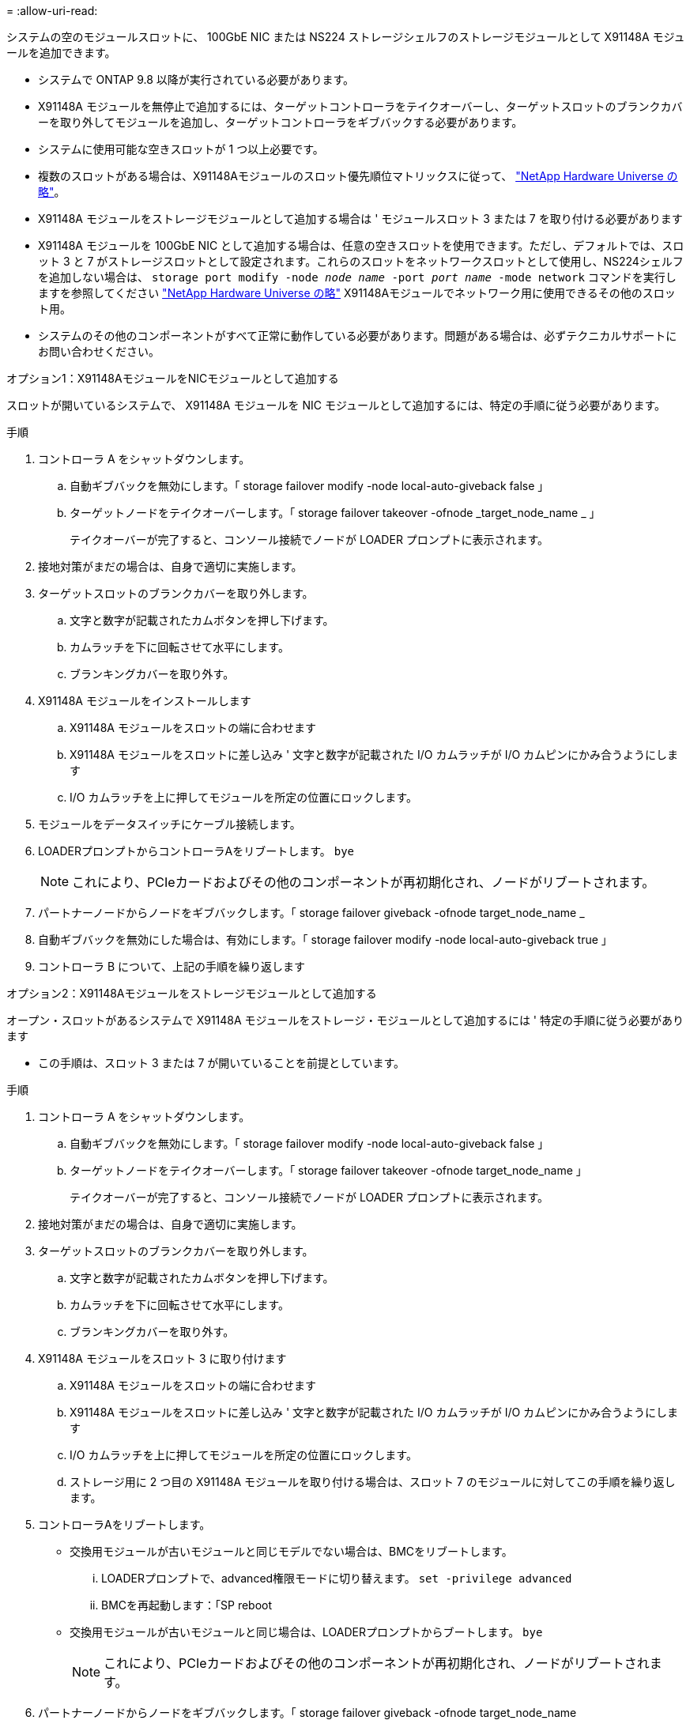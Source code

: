= 
:allow-uri-read: 


システムの空のモジュールスロットに、 100GbE NIC または NS224 ストレージシェルフのストレージモジュールとして X91148A モジュールを追加できます。

* システムで ONTAP 9.8 以降が実行されている必要があります。
* X91148A モジュールを無停止で追加するには、ターゲットコントローラをテイクオーバーし、ターゲットスロットのブランクカバーを取り外してモジュールを追加し、ターゲットコントローラをギブバックする必要があります。
* システムに使用可能な空きスロットが 1 つ以上必要です。
* 複数のスロットがある場合は、X91148Aモジュールのスロット優先順位マトリックスに従って、 https://hwu.netapp.com["NetApp Hardware Universe の略"^]。
* X91148A モジュールをストレージモジュールとして追加する場合は ' モジュールスロット 3 または 7 を取り付ける必要があります
* X91148A モジュールを 100GbE NIC として追加する場合は、任意の空きスロットを使用できます。ただし、デフォルトでは、スロット 3 と 7 がストレージスロットとして設定されます。これらのスロットをネットワークスロットとして使用し、NS224シェルフを追加しない場合は、 `storage port modify -node _node name_ -port _port name_ -mode network` コマンドを実行しますを参照してください https://hwu.netapp.com["NetApp Hardware Universe の略"^] X91148Aモジュールでネットワーク用に使用できるその他のスロット用。
* システムのその他のコンポーネントがすべて正常に動作している必要があります。問題がある場合は、必ずテクニカルサポートにお問い合わせください。


[role="tabbed-block"]
====
--
.オプション1：X91148AモジュールをNICモジュールとして追加する
スロットが開いているシステムで、 X91148A モジュールを NIC モジュールとして追加するには、特定の手順に従う必要があります。

.手順
. コントローラ A をシャットダウンします。
+
.. 自動ギブバックを無効にします。「 storage failover modify -node local-auto-giveback false 」
.. ターゲットノードをテイクオーバーします。「 storage failover takeover -ofnode _target_node_name _ 」
+
テイクオーバーが完了すると、コンソール接続でノードが LOADER プロンプトに表示されます。



. 接地対策がまだの場合は、自身で適切に実施します。
. ターゲットスロットのブランクカバーを取り外します。
+
.. 文字と数字が記載されたカムボタンを押し下げます。
.. カムラッチを下に回転させて水平にします。
.. ブランキングカバーを取り外す。


. X91148A モジュールをインストールします
+
.. X91148A モジュールをスロットの端に合わせます
.. X91148A モジュールをスロットに差し込み ' 文字と数字が記載された I/O カムラッチが I/O カムピンにかみ合うようにします
.. I/O カムラッチを上に押してモジュールを所定の位置にロックします。


. モジュールをデータスイッチにケーブル接続します。
. LOADERプロンプトからコントローラAをリブートします。 `bye`
+

NOTE: これにより、PCIeカードおよびその他のコンポーネントが再初期化され、ノードがリブートされます。

. パートナーノードからノードをギブバックします。「 storage failover giveback -ofnode target_node_name _
. 自動ギブバックを無効にした場合は、有効にします。「 storage failover modify -node local-auto-giveback true 」
. コントローラ B について、上記の手順を繰り返します


--
.オプション2：X91148Aモジュールをストレージモジュールとして追加する
--
オープン・スロットがあるシステムで X91148A モジュールをストレージ・モジュールとして追加するには ' 特定の手順に従う必要があります

* この手順は、スロット 3 または 7 が開いていることを前提としています。


.手順
. コントローラ A をシャットダウンします。
+
.. 自動ギブバックを無効にします。「 storage failover modify -node local-auto-giveback false 」
.. ターゲットノードをテイクオーバーします。「 storage failover takeover -ofnode target_node_name 」
+
テイクオーバーが完了すると、コンソール接続でノードが LOADER プロンプトに表示されます。



. 接地対策がまだの場合は、自身で適切に実施します。
. ターゲットスロットのブランクカバーを取り外します。
+
.. 文字と数字が記載されたカムボタンを押し下げます。
.. カムラッチを下に回転させて水平にします。
.. ブランキングカバーを取り外す。


. X91148A モジュールをスロット 3 に取り付けます
+
.. X91148A モジュールをスロットの端に合わせます
.. X91148A モジュールをスロットに差し込み ' 文字と数字が記載された I/O カムラッチが I/O カムピンにかみ合うようにします
.. I/O カムラッチを上に押してモジュールを所定の位置にロックします。
.. ストレージ用に 2 つ目の X91148A モジュールを取り付ける場合は、スロット 7 のモジュールに対してこの手順を繰り返します。


. コントローラAをリブートします。
+
** 交換用モジュールが古いモジュールと同じモデルでない場合は、BMCをリブートします。
+
... LOADERプロンプトで、advanced権限モードに切り替えます。 `set -privilege advanced`
... BMCを再起動します：「SP reboot


** 交換用モジュールが古いモジュールと同じ場合は、LOADERプロンプトからブートします。 `bye`
+

NOTE: これにより、PCIeカードおよびその他のコンポーネントが再初期化され、ノードがリブートされます。



. パートナーノードからノードをギブバックします。「 storage failover giveback -ofnode target_node_name
. 自動ギブバックを無効にした場合は、有効にします。「 storage failover modify -node local-auto-giveback true 」
. コントローラ B について、上記の手順を繰り返します
. の説明に従って、NS224シェルフを設置してケーブル接続し link:../ns224/hot-add-shelf-overview.html["ホツトアトワアクフロオ"]ます。


--
====